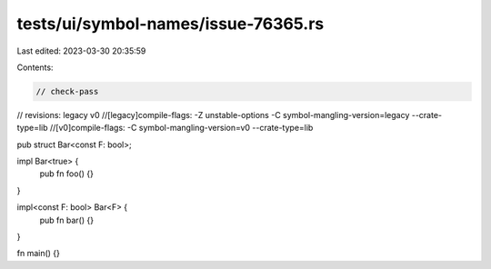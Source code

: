 tests/ui/symbol-names/issue-76365.rs
====================================

Last edited: 2023-03-30 20:35:59

Contents:

.. code-block:: rs

    // check-pass
// revisions: legacy v0
//[legacy]compile-flags: -Z unstable-options -C symbol-mangling-version=legacy --crate-type=lib
//[v0]compile-flags: -C symbol-mangling-version=v0 --crate-type=lib


pub struct Bar<const F: bool>;

impl Bar<true> {
    pub fn foo() {}
}

impl<const F: bool> Bar<F> {
    pub fn bar() {}
}

fn main() {}


